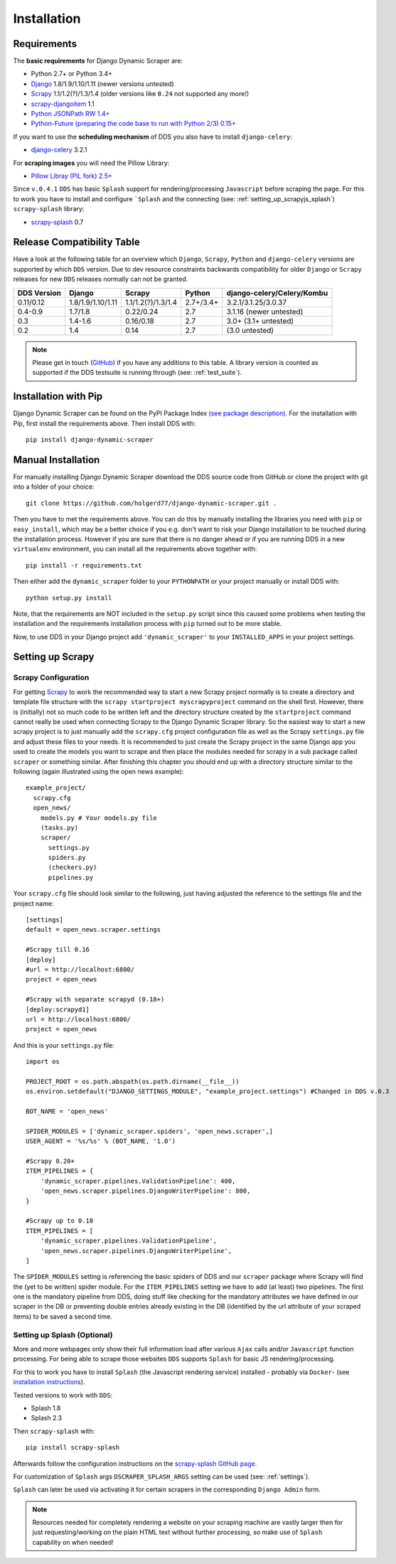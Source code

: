 .. _installation:

Installation
============

.. _requirements:

Requirements
------------
The **basic requirements** for Django Dynamic Scraper are:

* Python 2.7+ or Python 3.4+
* `Django <https://www.djangoproject.com/>`_ 1.8/1.9/1.10/1.11 (newer versions untested)
* `Scrapy <http://www.scrapy.org>`_ 1.1/1.2(?)/1.3/1.4 (older versions like ``0.24`` not supported any more!)
* `scrapy-djangoitem <https://github.com/scrapy-plugins/scrapy-djangoitem>`_ 1.1
* `Python JSONPath RW 1.4+ <https://github.com/kennknowles/python-jsonpath-rw>`_
* `Python-Future (preparing the code base to run with Python 2/3) 0.15+ <http://python-future.org/>`_

If you want to use the **scheduling mechanism** of DDS you also have to install ``django-celery``:

* `django-celery <http://ask.github.com/django-celery/>`_ 3.2.1

For **scraping images** you will need the Pillow Library:

* `Pillow Libray (PIL fork) 2.5+ <https://python-pillow.github.io/>`_

Since ``v.0.4.1`` ``DDS`` has basic ``Splash`` support for rendering/processing ``Javascript`` before
scraping the page. For this to work you have to install and configure ```Splash`` and the connecting (see: :ref:`setting_up_scrapyjs_splash`) 
``scrapy-splash`` library:

* `scrapy-splash <https://github.com/scrapy-plugins/scrapy-splash>`_ 0.7 
 
.. _release_compatibility:

Release Compatibility Table
---------------------------
Have a look at the following table for an overview which ``Django``, ``Scrapy``, 
``Python`` and ``django-celery`` versions are supported by which ``DDS`` version. 
Due to dev resource constraints backwards compatibility for older ``Django`` or 
``Scrapy`` releases for new ``DDS`` releases normally can not be granted.

+-------------+-------------------+----------------------+----------------------+-------------------------------+
| DDS Version | Django            | Scrapy               | Python               | django-celery/Celery/Kombu    |
+=============+===================+======================+======================+===============================+
| 0.11/0.12   | 1.8/1.9/1.10/1.11 | 1.1/1.2(?)/1.3/1.4   | 2.7+/3.4+            | 3.2.1/3.1.25/3.0.37           |
+-------------+-------------------+----------------------+----------------------+-------------------------------+
| 0.4-0.9     | 1.7/1.8           | 0.22/0.24            | 2.7                  | 3.1.16 (newer untested)       |
+-------------+-------------------+----------------------+----------------------+-------------------------------+
| 0.3         | 1.4-1.6           | 0.16/0.18            | 2.7                  | 3.0+ (3.1+ untested)          |
+-------------+-------------------+----------------------+----------------------+-------------------------------+
| 0.2         | 1.4               | 0.14                 | 2.7                  | (3.0 untested)                |
+-------------+-------------------+----------------------+----------------------+-------------------------------+

.. note::
   Please get in touch (`GitHub <https://github.com/holgerd77/django-dynamic-scraper>`_) if you have any additions to this table. A library version is counted as supported if the
   DDS testsuite is running through (see: :ref:`test_suite`).

Installation with Pip
---------------------
Django Dynamic Scraper can be found on the PyPI Package Index `(see package description) <http://pypi.python.org/pypi/django-dynamic-scraper>`_. 
For the installation with Pip, first install the requirements above. Then install DDS with::

    pip install django-dynamic-scraper

Manual Installation
-------------------
For manually installing Django Dynamic Scraper download the DDS source code from GitHub or clone the project with
git into a folder of your choice::

    git clone https://github.com/holgerd77/django-dynamic-scraper.git .

Then you have to met the requirements above. You can do this by
manually installing the libraries you need with ``pip`` or ``easy_install``, which may be a better choice
if you e.g. don't want to risk your Django installation to be touched during the installation process. 
However if you are sure that there
is no danger ahead or if you are running DDS in a new ``virtualenv`` environment, you can install all the
requirements above together with::

    pip install -r requirements.txt
    
Then either add the ``dynamic_scraper`` folder to your 
``PYTHONPATH`` or your project manually or install DDS with::

    python setup.py install
    
Note, that the requirements are NOT included in the ``setup.py`` script since this caused some problems 
when testing the installation and the requirements installation process with ``pip`` turned out to be
more stable.
    
Now, to use DDS in your Django project add ``'dynamic_scraper'`` to your ``INSTALLED_APPS`` in your
project settings.

.. _settingupscrapypython:

Setting up Scrapy
-----------------

.. _setting_up_scrapy:

Scrapy Configuration
^^^^^^^^^^^^^^^^^^^^

For getting Scrapy_ to work the recommended way to start a new Scrapy project normally is to create a directory
and template file structure with the ``scrapy startproject myscrapyproject`` command on the shell first. 
However, there is (initially) not so much code to be written left and the directory structure
created by the ``startproject`` command cannot really be used when connecting Scrapy to the Django Dynamic Scraper
library. So the easiest way to start a new scrapy project is to just manually add the ``scrapy.cfg`` 
project configuration file as well as the Scrapy ``settings.py`` file and adjust these files to your needs.
It is recommended to just create the Scrapy project in the same Django app you used to create the models you
want to scrape and then place the modules needed for scrapy in a sub package called ``scraper`` or something
similar. After finishing this chapter you should end up with a directory structure similar to the following
(again illustrated using the open news example)::

  example_project/
    scrapy.cfg
    open_news/
      models.py # Your models.py file
      (tasks.py)      
      scraper/
        settings.py
        spiders.py
        (checkers.py)
        pipelines.py
      
Your ``scrapy.cfg`` file should look similar to the following, just having adjusted the reference to the
settings file and the project name::
  
  [settings]
  default = open_news.scraper.settings
  
  #Scrapy till 0.16
  [deploy]
  #url = http://localhost:6800/
  project = open_news

  #Scrapy with separate scrapyd (0.18+)
  [deploy:scrapyd1]
  url = http://localhost:6800/
  project = open_news 


And this is your ``settings.py`` file::

  import os
  
  PROJECT_ROOT = os.path.abspath(os.path.dirname(__file__))
  os.environ.setdefault("DJANGO_SETTINGS_MODULE", "example_project.settings") #Changed in DDS v.0.3

  BOT_NAME = 'open_news'
  
  SPIDER_MODULES = ['dynamic_scraper.spiders', 'open_news.scraper',]
  USER_AGENT = '%s/%s' % (BOT_NAME, '1.0')
  
  #Scrapy 0.20+
  ITEM_PIPELINES = {
      'dynamic_scraper.pipelines.ValidationPipeline': 400,
      'open_news.scraper.pipelines.DjangoWriterPipeline': 800,
  }

  #Scrapy up to 0.18
  ITEM_PIPELINES = [
      'dynamic_scraper.pipelines.ValidationPipeline',
      'open_news.scraper.pipelines.DjangoWriterPipeline',
  ]

The ``SPIDER_MODULES`` setting is referencing the basic spiders of DDS and our ``scraper`` package where
Scrapy will find the (yet to be written) spider module. For the ``ITEM_PIPELINES`` setting we have to
add (at least) two pipelines. The first one is the mandatory pipeline from DDS, doing stuff like checking
for the mandatory attributes we have defined in our scraper in the DB or preventing double entries already
existing in the DB (identified by the url attribute of your scraped items) to be saved a second time.  

.. _setting_up_scrapyjs_splash:

Setting up Splash (Optional)
^^^^^^^^^^^^^^^^^^^^^^^^^^^^

More and more webpages only show their full information load after various ``Ajax`` calls and/or ``Javascript`` 
function processing. For being able to scrape those websites ``DDS`` supports ``Splash`` for basic JS rendering/processing.

For this to work you have to install ``Splash`` (the Javascript rendering service) installed - probably via ``Docker``- 
(see `installation instructions <https://splash.readthedocs.org/en/latest/install.html>`_).

Tested versions to work with ``DDS``:
 
* Splash 1.8
* Splash 2.3  

Then ``scrapy-splash`` with::

    pip install scrapy-splash

Afterwards follow the configuration instructions on the `scrapy-splash GitHub page <https://github.com/scrapy-plugins/scrapy-splash#configuration>`_.

For customization of ``Splash`` args ``DSCRAPER_SPLASH_ARGS`` setting can be used (see: :ref:`settings`).

``Splash`` can later be used via activating it for certain scrapers in the corresponding ``Django Admin`` form.

.. note::
   Resources needed for completely rendering a website on your scraping machine are vastly larger then for just
   requesting/working on the plain HTML text without further processing, so make use of ``Splash`` capability
   on when needed!

